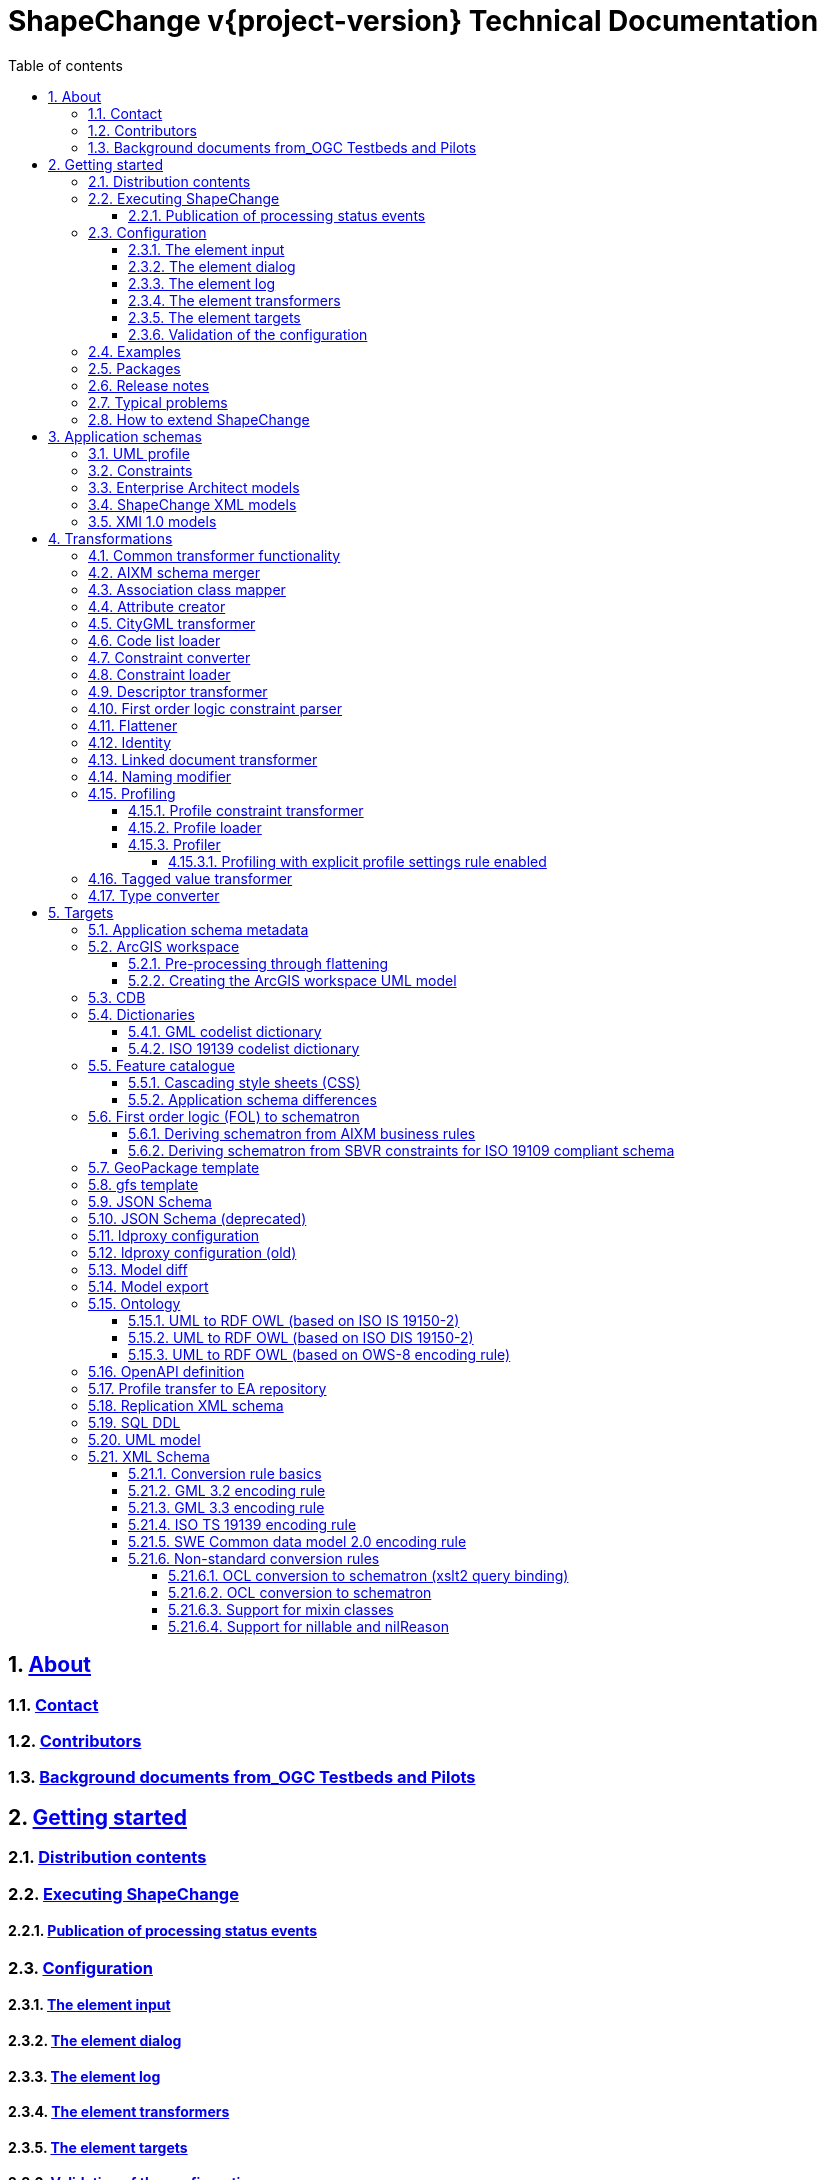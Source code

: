 :doctype: book
:encoding: utf-8
:lang: en
:toc: macro
:toc-title: Table of contents
:toclevels: 5

:toc-position: left

:appendix-caption: Annex

:numbered:
:sectanchors:
:sectnumlevels: 5
:nofooter:

:source-highlighter: coderay

= ShapeChange v{project-version} Technical Documentation

:toc:

// link:javadoc/index.html[Javadoc]

== xref:about/About.adoc[About]

=== xref:about/Contact.adoc[Contact]

=== xref:about/Contributors.adoc[Contributors]

=== xref:about/Background_documents_from_OGC_Testbeds_and_Pilots.adoc[Background documents from_OGC Testbeds and Pilots]



== xref:get started/Get_Started.adoc[Getting started]

=== xref:get started/Distribution_contents.adoc[Distribution contents]

=== xref:get started/Executing_ShapeChange.adoc[Executing ShapeChange]

==== xref:get started/Publication_of_Processing_Status_Events.adoc[Publication of processing status events]

=== xref:get started/Configuration.adoc[Configuration]

==== xref:get started/The_element_input.adoc[The element input]

==== xref:get started/The_element_dialog.adoc[The element dialog]

==== xref:get started/The_element_log.adoc[The element log]

==== xref:get started/The_element_transformers.adoc[The element transformers]

==== xref:get started/The_element_targets.adoc[The element targets]

==== xref:get started/Validation_of_the_Configuration.adoc[Validation of the configuration]

=== xref:get started/Examples.adoc[Examples]

=== xref:get started/Packages.adoc[Packages]

=== xref:get started/Release_Notes.adoc[Release notes]

=== xref:get started/Typical_problems.adoc[Typical problems]

=== xref:get started/How_to_extend_ShapeChange.adoc[How to extend ShapeChange]



== xref:application schemas/Application_schemas.adoc[Application schemas]

=== xref:application schemas/UML_profile.adoc[UML profile]

=== xref:application schemas/Constraints.adoc[Constraints]

=== xref:application schemas/Enterprise_Architect_models.adoc[Enterprise Architect models]

=== xref:application schemas/SCXML_models.adoc[ShapeChange XML models]

// === xref:application schemas/GSIP_models.adoc[GSIP models]

=== xref:application schemas/XMI_1.0_models.adoc[XMI 1.0 models]


[[Transformations]]
== xref:transformations/Transformations.adoc[Transformations]

=== xref:transformations/Common_Transformer_Functionality.adoc[Common transformer functionality]

=== xref:transformations/AIXM_Schema_Merger.adoc[AIXM schema merger]

=== xref:transformations/Association_Class_Mapper.adoc[Association class mapper]

=== xref:transformations/Attribute_Creator.adoc[Attribute creator]

=== xref:transformations/CityGML_Transformer.adoc[CityGML transformer]

=== xref:transformations/Code_List_Loader.adoc[Code list loader]

=== xref:transformations/Constraint_Converter.adoc[Constraint converter]

=== xref:transformations/Constraint_Loader.adoc[Constraint loader]

=== xref:transformations/Descriptor_Transformer.adoc[Descriptor transformer]

=== xref:transformations/First_Order_Logic_Constraint_Parser.adoc[First order logic constraint parser]

=== xref:transformations/Flattener.adoc[Flattener]

=== xref:transformations/Identity.adoc[Identity]

=== xref:transformations/LinkedDocumentTransformer.adoc[Linked document transformer]

=== xref:transformations/Naming_Modifier.adoc[Naming modifier]

=== xref:transformations/profiling/Profiling.adoc[Profiling]

==== xref:transformations/profiling/Profile_Constraint_Transformer.adoc[Profile constraint transformer]

==== xref:transformations/profiling/Profile_Loader.adoc[Profile loader]

==== xref:transformations/profiling/Profiler.adoc[Profiler]

===== xref:transformations/profiling/Profiling_with_explicit_profile_settings_rule_enabled.adoc[Profiling with explicit profile settings rule enabled]

=== xref:transformations/Tagged_Value_Transformer.adoc[Tagged value transformer]

=== xref:transformations/Type_Converter.adoc[Type converter]

[[Targets]]
== xref:targets/Output_Targets.adoc[Targets]

=== xref:targets/Application_Schema_Metadata.adoc[Application schema metadata]

=== xref:targets/arcgis/ArcGIS_Workspace.adoc[ArcGIS workspace]

==== xref:targets/arcgis/Pre_Processing_through_Flattening.adoc[Pre-processing through flattening]

==== xref:targets/arcgis/Creating_the_ArcGIS_Workspace_UML_Model.adoc[Creating the ArcGIS workspace UML model]

=== xref:targets/CDB.adoc[CDB]

=== xref:targets/dictionaries/Dictionaries.adoc[Dictionaries]

==== xref:targets/dictionaries/GML_Codelist_Dictionary.adoc[GML codelist dictionary]

==== xref:targets/dictionaries/ISO_19139_Codelist_Dictionary.adoc[ISO 19139 codelist dictionary]

=== xref:targets/feature catalogue/Feature_Catalogue.adoc[Feature catalogue]

==== xref:targets/feature catalogue/Cascading_Style_Sheets_CSS.adoc[Cascading style sheets (CSS)]

==== xref:targets/feature catalogue/Application_Schema_Differences.adoc[Application schema differences]

=== xref:targets/fol to schematron/First_Order_Logic_FOL_to_Schematron.adoc[First order logic (FOL) to schematron]

==== xref:targets/fol to schematron/Deriving_Schematron_from_AIXM_Business_Rules.adoc[Deriving schematron from AIXM business rules]

==== xref:targets/fol to schematron/Deriving_Schematron_from_SBVR_constraints_for_ISO_19109_compliant_schema.adoc[Deriving schematron from SBVR constraints for ISO 19109 compliant schema]

=== xref:targets/GeoPackage_Template.adoc[GeoPackage template]

=== xref:targets/gfstemplate.adoc[gfs template]

=== xref:targets/JSON_Schema.adoc[JSON Schema]

=== xref:targets/JSON_Schema_deprecated.adoc[JSON Schema (deprecated)]

=== xref:targets/ldproxy2.adoc[ldproxy configuration]

=== xref:targets/ldproxy_Configuration.adoc[ldproxy configuration (old)]

=== xref:targets/DiffTarget.adoc[Model diff]

=== xref:targets/Model_Export.adoc[Model export]

=== xref:targets/ontology/Ontology.adoc[Ontology]

==== xref:targets/ontology/UML_to_RDF_OWL_based_on_ISO_IS_19150_2.adoc[UML to RDF OWL (based on ISO IS 19150-2)]

==== xref:targets/ontology/UML_to_RDF_OWL_based_on_ISO_DIS_19150_2.adoc[UML to RDF OWL (based on ISO DIS 19150-2)]

==== xref:targets/ontology/UML_to_RDF_OWL_based_on_OWS_8_encoding_rule.adoc[UML to RDF OWL (based on OWS-8 encoding rule)]

=== xref:targets/OpenAPI_Definition.adoc[OpenAPI definition]

=== xref:targets/Profile_Transfer_to_EA_Repository.adoc[Profile transfer to EA repository]

=== xref:targets/Replication_XML_Schema.adoc[Replication XML schema]

=== xref:targets/SQL_DDL.adoc[SQL DDL]

=== xref:targets/UML_model.adoc[UML model]

=== xref:targets/xml schema/XML_Schema.adoc[XML Schema]

==== xref:targets/xml schema/Conversion_Rule_Basics.adoc[Conversion rule basics]

==== xref:targets/xml schema/GML_3.2_Encoding_Rule.adoc[GML 3.2 encoding rule]

==== xref:targets/xml schema/GML_3.3_Encoding_Rule.adoc[GML 3.3 encoding rule]

==== xref:targets/xml schema/ISO_TS_19139_Encoding_Rule.adoc[ISO TS 19139 encoding rule]

==== xref:targets/xml schema/SWE_Common_Data_Model_2.0_Encoding_Rule.adoc[SWE Common data model 2.0 encoding rule]

==== xref:targets/xml schema/Non_Standard_Conversion_Rules.adoc[Non-standard conversion rules]

===== xref:targets/xml schema/OCL_Conversion_to_Schematron_xslt2_query_binding.adoc[OCL conversion to schematron (xslt2 query binding)]

===== xref:targets/xml schema/OCL_Conversion_to_Schematron.adoc[OCL conversion to schematron]

===== xref:targets/xml schema/Support_for_Mixin_Classes.adoc[Support for mixin classes]

===== xref:targets/xml schema/Support_for_nillable_and_nilReason.adoc[Support for nillable and nilReason]